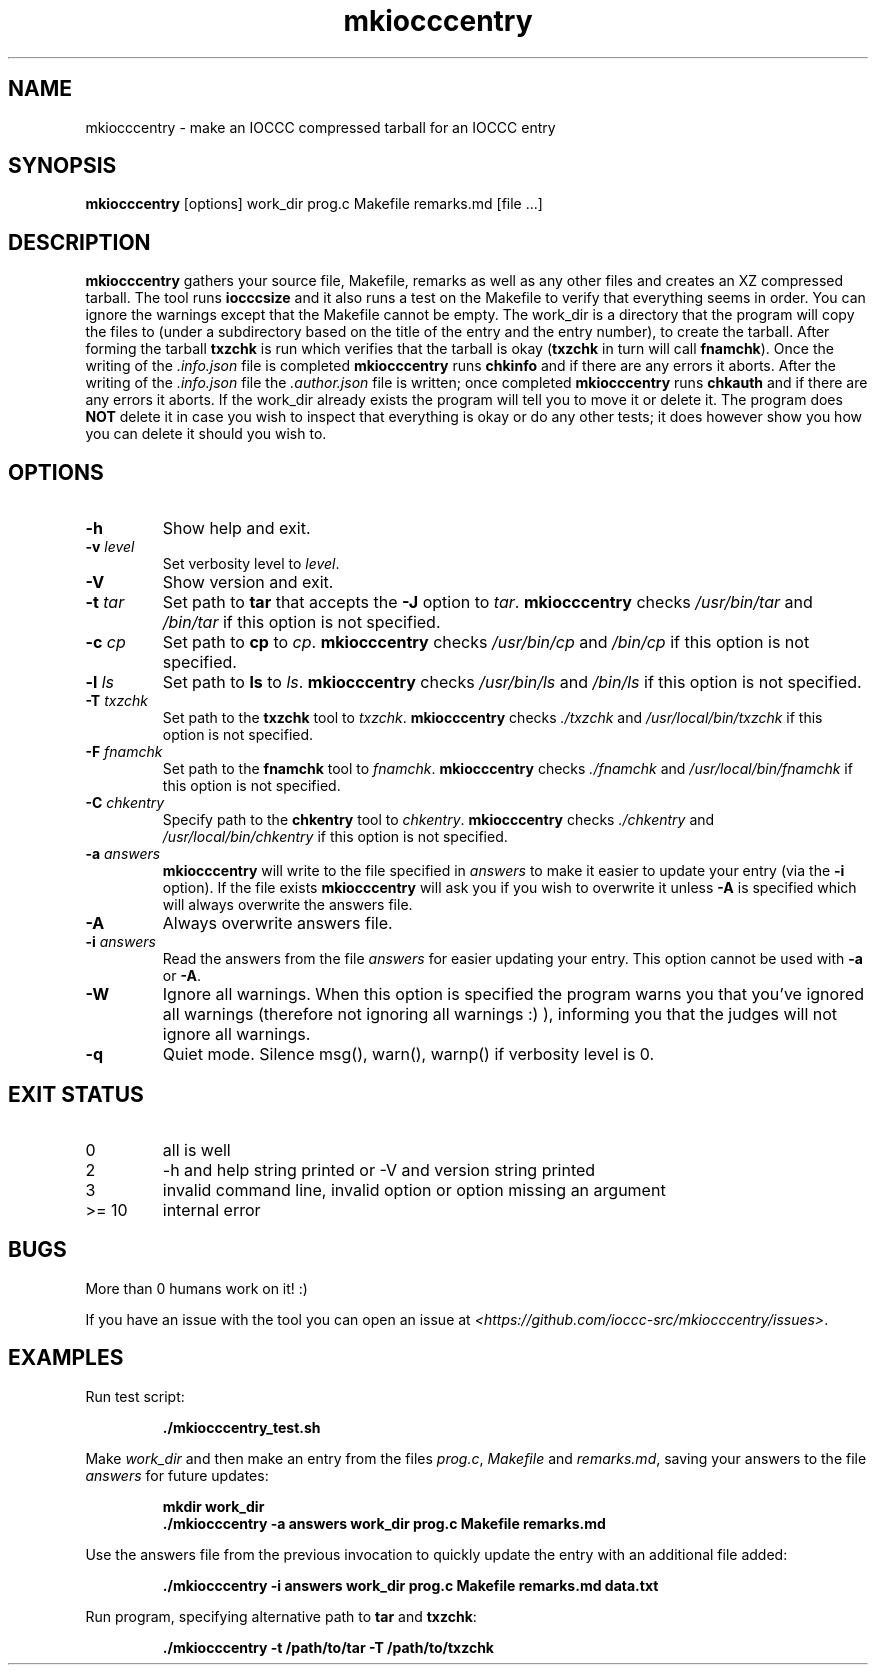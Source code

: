 .TH mkiocccentry 1 "2 September 2022" "mkiocccentry" "IOCCC tools"
.SH NAME
mkiocccentry \- make an IOCCC compressed tarball for an IOCCC entry
.SH SYNOPSIS
\fBmkiocccentry\fP [options] work_dir prog.c Makefile remarks.md [file ...]
.SH DESCRIPTION
.B mkiocccentry
gathers your source file, Makefile, remarks as well as any other files and creates an XZ compressed tarball.
The tool runs \fBiocccsize\fP and it also runs a test on the Makefile to verify that everything seems in order.
You can ignore the warnings except that the Makefile cannot be empty.
The work_dir is a directory that the program will copy the files to (under a subdirectory based on the title of the entry and the entry number), to create the tarball.
After forming the tarball
.B txzchk
is run which verifies that the tarball is okay (\fBtxzchk\fP in turn will call \fBfnamchk\fP).
Once the writing of the \fI.info.json\fP file is completed \fBmkiocccentry\fP runs \fBchkinfo\fP and if there are any errors it aborts.
After the writing of the \fI.info.json\fP file the \fI.author.json\fP file is written; once completed \fBmkiocccentry\fP runs \fBchkauth\fP and if there are any errors it aborts.
If the work_dir already exists the program will tell you to move it or delete it.
The program does \fBNOT\fP delete it in case you wish to inspect that everything is okay or do any other tests; it does however show you how you can delete it should you wish to.
.SH OPTIONS
.TP
\fB\-h\fP
Show help and exit.
.TP
\fB\-v \fIlevel\fP\fP
Set verbosity level to \fIlevel\fP.
.TP
\fB\-V\fP
Show version and exit.
.TP
\fB\-t \fItar\fP\fP
Set path to \fBtar\fP that accepts the \fB\-J\fP option to \fItar\fP.
\fBmkiocccentry\fP checks \fI/usr/bin/tar\fP and \fI/bin/tar\fP if this option is not specified.
.TP
\fB\-c \fIcp\fP\fP
Set path to \fBcp\fP to \fIcp\fP.
\fBmkiocccentry\fP checks \fI/usr/bin/cp\fP and \fI/bin/cp\fP if this option is not specified.
.TP
\fB\-l \fIls\fP\fP
Set path to \fBls\fP to \fIls\fP.
\fBmkiocccentry\fP checks \fI/usr/bin/ls\fP and \fI/bin/ls\fP if this option is not specified.
.TP
\fB\-T \fItxzchk\fP\fP
Set path to the \fBtxzchk\fP tool to \fItxzchk\fP.
\fBmkiocccentry\fP checks \fI./txzchk\fP and \fI/usr/local/bin/txzchk\fP if this option is not specified.
.TP
\fB\-F \fIfnamchk\fP\fP
Set path to the \fBfnamchk\fP tool to \fIfnamchk\fP.
\fBmkiocccentry\fP checks \fI./fnamchk\fP and \fI/usr/local/bin/fnamchk\fP if this option is not specified.
.TP
\fB\-C \fIchkentry\fP\fP
Specify path to the \fBchkentry\fP tool to \fIchkentry\fP.
\fBmkiocccentry\fP checks \fI./chkentry\fP and \fI/usr/local/bin/chkentry\fP if this option is not specified.
.TP
\fB\-a \fIanswers\fP\fP
\fBmkiocccentry\fP will write to the file specified in \fIanswers\fP to make it easier to update your entry (via the \fB\-i\fP option).
If the file exists \fBmkiocccentry\fP will ask you if you wish to overwrite it unless \fB\-A\fP is specified which will always overwrite the answers file.
.TP
\fB\-A\fP
Always overwrite answers file.
.TP
\fB\-i \fIanswers\fP\fP
Read the answers from the file \fIanswers\fP for easier updating your entry.
This option cannot be used with \fB\-a\fP or \fB\-A\fP.
.TP
\fB\-W\fP
Ignore all warnings.
When this option is specified the program warns you that you've ignored all warnings (therefore not ignoring all warnings :) ), informing you that the judges will not ignore all warnings.
.TP
\fB\-q\fP
Quiet mode.
Silence msg(), warn(), warnp() if verbosity level is 0.
.SH EXIT STATUS
.TP
0
all is well
.TQ
2
\-h and help string printed or -V and version string printed
.TQ
3
invalid command line, invalid option or option missing an argument
.TQ
>= 10
internal error
.SH BUGS
.PP
More than 0 humans work on it! :)
.PP
If you have an issue with the tool you can open an issue at \fI\<https://github.com/ioccc-src/mkiocccentry/issues\>\fP.
.SH EXAMPLES
.PP
.nf
Run test script:

.RS
\fB
 ./mkiocccentry_test.sh\fP
.fi
.RE
.PP
.nf
Make \fIwork_dir\fP and then make an entry from the files \fIprog.c\fP, \fIMakefile\fP and \fIremarks.md\fP, saving your answers to the file \fIanswers\fP for future updates:

.RS
\fB
 mkdir work_dir
 ./mkiocccentry -a answers work_dir prog.c Makefile remarks.md\fP
.fi
.RE
.PP
.nf
Use the answers file from the previous invocation to quickly update the entry with an additional file added:

.RS
\fB
 ./mkiocccentry -i answers work_dir prog.c Makefile remarks.md data.txt\fP
.fi
.RE
.PP
.nf
Run program, specifying alternative path to \fBtar\fP and \fBtxzchk\fP:

.RS
\fB
 ./mkiocccentry -t /path/to/tar -T /path/to/txzchk\fP
.fi
.RE
